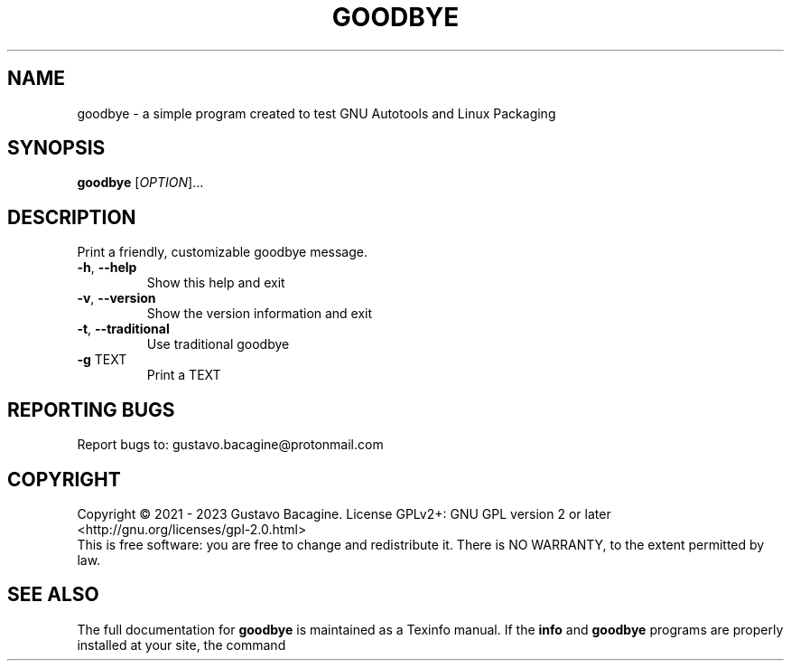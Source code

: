 .TH GOODBYE "1" "September 28th, 2023" "goodbye 0.5" "User Commands"
.SH NAME
goodbye - a simple program created to test GNU Autotools and Linux Packaging
.SH SYNOPSIS
.B goodbye
[\fI\,OPTION\/\fR]...
.SH DESCRIPTION
Print a friendly, customizable goodbye message.
.TP
\fB\-h\fR, \fB\-\-help\fR
Show this help and exit
.TP
\fB\-v\fR, \fB\-\-version\fR
Show the version information and exit
.TP
\fB\-t\fR, \fB\-\-traditional\fR
Use traditional goodbye
.TP
\fB\-g\fR \fB\fRTEXT\/\fR
Print a TEXT
.SH "REPORTING BUGS"
Report bugs to: gustavo.bacagine@protonmail.com
.SH COPYRIGHT
Copyright \(co 2021 - 2023 Gustavo Bacagine.
License GPLv2+: GNU GPL version 2 or later <http://gnu.org/licenses/gpl-2.0.html>
.br
This is free software: you are free to change and redistribute it.
There is NO WARRANTY, to the extent permitted by law.
.SH "SEE ALSO"
The full documentation for
.B goodbye
is maintained as a Texinfo manual.  If the
.B info
and
.B goodbye
programs are properly installed at your site, the command

